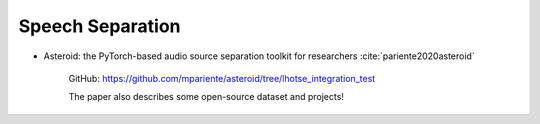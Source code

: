 

Speech Separation
=================


- Asteroid: the PyTorch-based audio source separation toolkit for researchers :cite:`pariente2020asteroid`

    GitHub: `<https://github.com/mpariente/asteroid/tree/lhotse_integration_test>`_

    The paper also describes some open-source dataset and projects!

